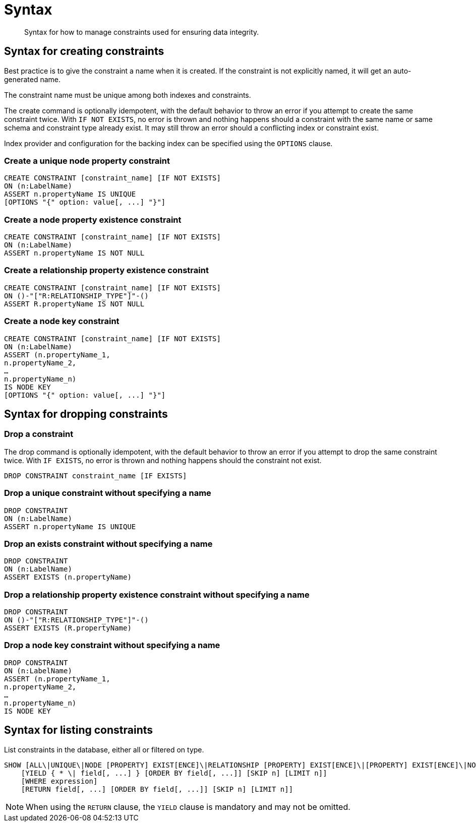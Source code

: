 [[administration-constraints-syntax]]
= Syntax

[abstract]
--
Syntax for how to manage constraints used for ensuring data integrity.
--


[[administration-constraints-syntax-create]]
== Syntax for creating constraints

Best practice is to give the constraint a name when it is created.
If the constraint is not explicitly named, it will get an auto-generated name.

The constraint name must be unique among both indexes and constraints.

The create command is optionally idempotent, with the default behavior to throw an error if you attempt to create the same constraint twice.
With `IF NOT EXISTS`, no error is thrown and nothing happens should a constraint with the same name or same schema and constraint type already exist.
It may still throw an error should a conflicting index or constraint exist.

Index provider and configuration for the backing index can be specified using the `OPTIONS` clause.

[discrete]
=== Create a unique node property constraint

[source, cypher, role=noplay]
----
CREATE CONSTRAINT [constraint_name] [IF NOT EXISTS]
ON (n:LabelName)
ASSERT n.propertyName IS UNIQUE
[OPTIONS "{" option: value[, ...] "}"]
----

[discrete]
=== [enterprise-edition]#Create a node property existence constraint#

[source, cypher, role=noplay]
----
CREATE CONSTRAINT [constraint_name] [IF NOT EXISTS]
ON (n:LabelName)
ASSERT n.propertyName IS NOT NULL
----

[discrete]
=== [enterprise-edition]#Create a relationship property existence constraint#

[source, cypher, role=noplay]
----
CREATE CONSTRAINT [constraint_name] [IF NOT EXISTS]
ON ()-"["R:RELATIONSHIP_TYPE"]"-()
ASSERT R.propertyName IS NOT NULL
----

[discrete]
=== [enterprise-edition]#Create a node key constraint#

[source, cypher, role=noplay]
----
CREATE CONSTRAINT [constraint_name] [IF NOT EXISTS]
ON (n:LabelName)
ASSERT (n.propertyName_1,
n.propertyName_2,
…
n.propertyName_n)
IS NODE KEY
[OPTIONS "{" option: value[, ...] "}"]
----

[[administration-constraints-syntax-drop]]
== Syntax for dropping constraints

[discrete]
=== Drop a constraint

The drop command is optionally idempotent, with the default behavior to throw an error if you attempt to drop the same constraint twice.
With `IF EXISTS`, no error is thrown and nothing happens should the constraint not exist.

[source, cypher, role=noplay]
----
DROP CONSTRAINT constraint_name [IF EXISTS]
----

[discrete]
=== [deprecated]#Drop a unique constraint without specifying a name#

[source, cypher, role=noplay]
----
DROP CONSTRAINT
ON (n:LabelName)
ASSERT n.propertyName IS UNIQUE
----

[discrete]
=== [deprecated]#Drop an exists constraint without specifying a name#

[source, cypher, role=noplay]
----
DROP CONSTRAINT
ON (n:LabelName)
ASSERT EXISTS (n.propertyName)
----

[discrete]
=== [deprecated]#Drop a relationship property existence constraint without specifying a name#

[source, cypher, role=noplay]
----
DROP CONSTRAINT
ON ()-"["R:RELATIONSHIP_TYPE"]"-()
ASSERT EXISTS (R.propertyName)
----

[discrete]
=== [deprecated]#Drop a node key constraint without specifying a name#

[source, cypher, role=noplay]
----
DROP CONSTRAINT
ON (n:LabelName)
ASSERT (n.propertyName_1,
n.propertyName_2,
…
n.propertyName_n)
IS NODE KEY
----


[[administration-constraints-syntax-list]]
== Syntax for listing constraints

List constraints in the database, either all or filtered on type.

[source, cypher, role=noplay]
----
SHOW [ALL\|UNIQUE\|NODE [PROPERTY] EXIST[ENCE]\|RELATIONSHIP [PROPERTY] EXIST[ENCE]\|[PROPERTY] EXIST[ENCE]\|NODE KEY] CONSTRAINT[S]
    [YIELD { * \| field[, ...] } [ORDER BY field[, ...]] [SKIP n] [LIMIT n]]
    [WHERE expression]
    [RETURN field[, ...] [ORDER BY field[, ...]] [SKIP n] [LIMIT n]]
----

[NOTE]
When using the `RETURN` clause, the `YIELD` clause is mandatory and may not be omitted.
